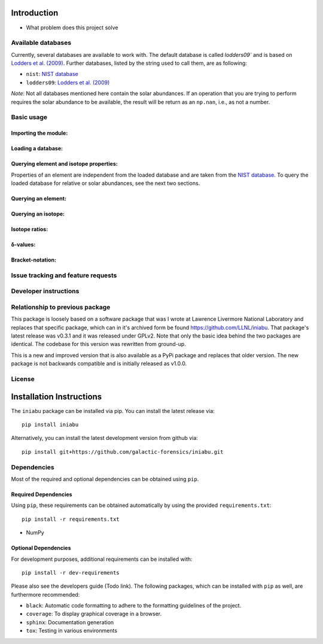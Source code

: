 .. Below content should simply be a copy of the README.rst file

============
Introduction
============

- What problem does this project solve

Available databases
-------------------
Currently, several databases are available to work with. The default database is
called `lodders09`` and is based on
`Lodders et al. (2009) <https://doi.org/10.1007/978-3-540-88055-4_34>`_. Further
databases, listed by the string used to call them, are as following:

- ``nist``: `NIST database <https://www.nist.gov/pml/atomic-weights-and-isotopic-compositions-relative-atomic-masses>`_
- ``lodders09``: `Lodders et al. (2009) <https://doi.org/10.1007/978-3-540-88055-4_34>`_

*Note*: Not all databases mentioned here contain the solar abundances. If an
operation that you are trying to perform requires the solar abundance to be
available, the result will be return as an ``np.nan``, i.e., as not a number.

Basic usage
-----------

Importing the module:
~~~~~~~~~~~~~~~~~~~~~

Loading a database:
~~~~~~~~~~~~~~~~~~~

Querying element and isotope properties:
~~~~~~~~~~~~~~~~~~~~~~~~~~~~~~~~~~~~~~~~
Properties of an element are independent from the loaded database and are taken from
the `NIST database <https://www.nist.gov/pml/atomic-weights-and-isotopic-compositions-relative-atomic-masses>`_.
To query the loaded database for relative or solar abundances, see the next two sections.

Querying an element:
~~~~~~~~~~~~~~~~~~~~

Querying an isotope:
~~~~~~~~~~~~~~~~~~~~

Isotope ratios:
~~~~~~~~~~~~~~~

δ-values:
~~~~~~~~~

Bracket-notation:
~~~~~~~~~~~~~~~~~


Issue tracking and feature requests
-----------------------------------

.. FAQ

Developer instructions
----------------------

Relationship to previous package
--------------------------------
This package is loosely based on a software package that was I wrote at
Lawrence Livermore National Laboratory and replaces that specific
package, which can in it's archived form be found
https://github.com/LLNL/iniabu. That package's latest release was v0.3.1
and it was released under GPLv2. Note that only the basic idea behind
the two packages are identical. The codebase for this version was
rewritten from ground-up.

This is a new and improved version that is also available as a PyPi
package and replaces that older version. The new package is not
backwards compatible and is initially released as v1.0.0.

License
-------



=========================
Installation Instructions
=========================

The ``iniabu`` package can be installed via pip. You can install the latest release via::

 pip install iniabu

Alternatively, you can install the latest development version from github via::

 pip install git+https://github.com/galactic-forensics/iniabu.git

Dependencies
------------

Most of the required and optional dependencies can be obtained using  ``pip``.

Required Dependencies
~~~~~~~~~~~~~~~~~~~~~

Using ``pip``, these requirements can be obtained automatically by using the
provided ``requirements.txt``::

 pip install -r requirements.txt

- NumPy

Optional Dependencies
~~~~~~~~~~~~~~~~~~~~~
For development purposes, additional requirements can be installed with::

 pip install -r dev-requirements

Please also see the developers guide (Todo link). The following packages, which can
be installed with ``pip`` as well, are furthermore recommended:

- ``black``: Automatic code formatting to adhere to the formatting guidelines of the project.
- ``coverage``: To display graphical coverage in a browser.
- ``sphinx``: Documentation generation
- ``tox``: Testing in various environments